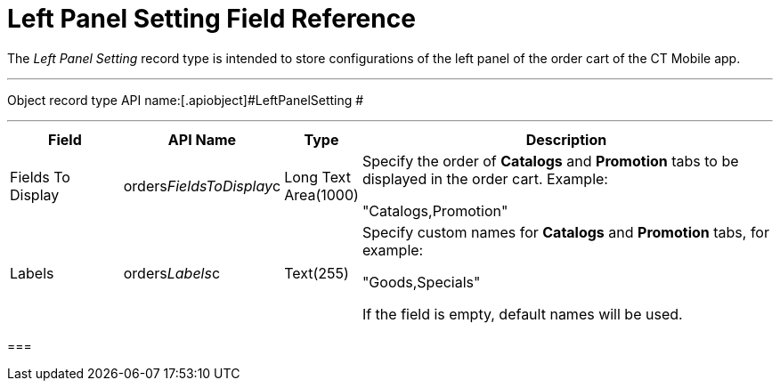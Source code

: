 = Left Panel Setting Field Reference

The _Left Panel Setting_ record type is intended to store configurations
of the left panel of the order cart of the CT Mobile app.

'''''

Object record type API name:[.apiobject]#LeftPanelSetting #

'''''

[width="100%",cols="15%,20%,10%,55%"]
|===
|*Field* |*API Name* |*Type* |*Description*

|Fields To Display
|[.apiobject]#orders__FieldsToDisplay__c# |Long Text
Area(1000) a|
Specify the order of *Catalogs* and *Promotion* tabs to be displayed
in the order cart. Example:

"Catalogs,Promotion"

|Labels |[.apiobject]#orders__Labels__c#
|Text(255) a|
Specify custom names for *Catalogs* and *Promotion* tabs, for example:

"Goods,Specials"



If the field is empty, default names will be used.

|===

[[h2_966181550]]
=== 


